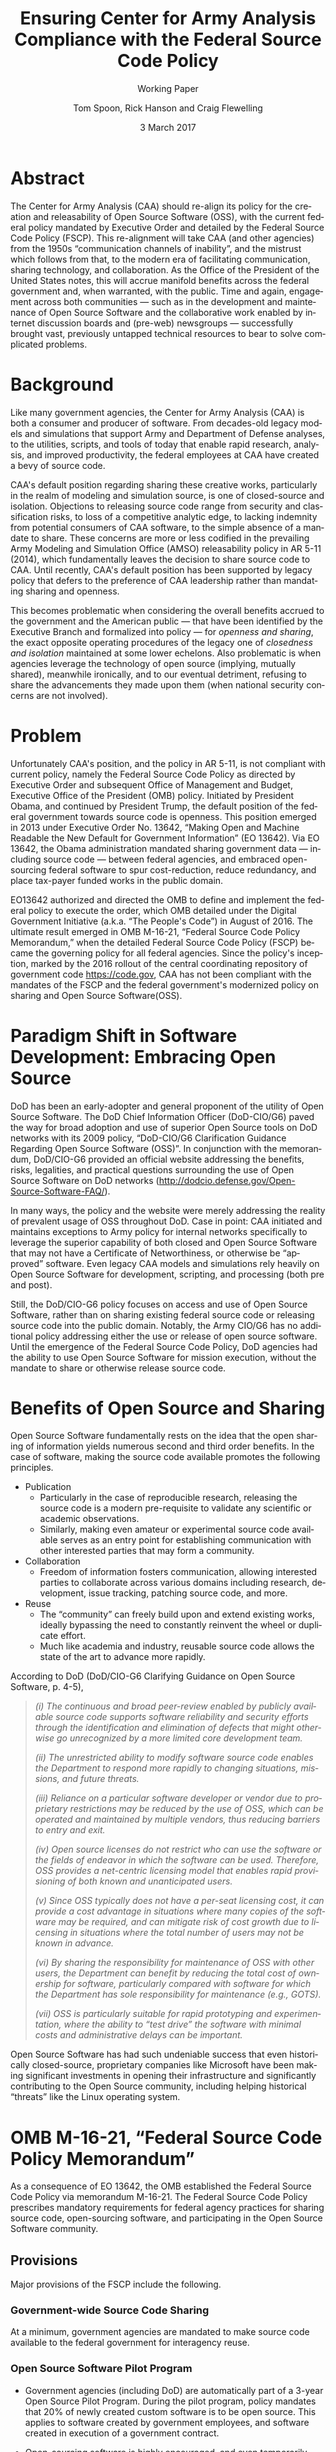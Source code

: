 #+TITLE:  Ensuring Center for Army Analysis Compliance with the Federal Source Code Policy
#+SUBTITLE: Working Paper
#+AUTHOR: Tom Spoon, Rick Hanson and Craig Flewelling
#+DATE: 3 March 2017
#+VERSION: 1.2
#+STARTUP: showall
#+LANGUAGE: en
#+OPTIONS: ':t toc:nil
# #+LATEX_CLASS: amsart 
#+LATEX_CLASS_OPTIONS: [letterpaper,10pt]
#+LATEX_HEADER: \usepackage{enumitem}
#+LATEX_HEADER: \setlist[itemize,1]{leftmargin=*}
#+LATEX_HEADER: \setlist[itemize,2,3]{leftmargin=*,topsep=0mm}
#+LATEX_HEADER: \setlist[enumerate,1]{leftmargin=*,topsep=0mm,partopsep=0mm}
#+LATEX_HEADER: \parindent=0em
#+LATEX_HEADER: \parskip=1em
#+LATEX_HEADER: \textwidth=6.5truein
#+LATEX_HEADER: \oddsidemargin=0.0truein
#+LATEX_HEADER: \evensidemargin=0.0truein
#+LATEX_HEADER: \topmargin=-0.6truein
#+LATEX_HEADER: \textheight=9truein
#+LATEX_HEADER: \hyphenation{MAR-A-THON}
#+LATEX_HEADER: \hypersetup{colorlinks,citecolor=black, filecolor=black, linkcolor=blue, urlcolor=black}
# Put quotes in italics, so we don't have to quote them.
#+HTML: <style>blockquote{font-style: italic;}</style>
# Source of hack below: http://tex.stackexchange.com/questions/47306/change-the-font-of-the-block-quote
#+LATEX_HEADER: \usepackage{etoolbox}
#+LATEX_HEADER: \AtBeginEnvironment{quote}{\itshape\parskip=0em}


* Abstract

The Center for Army Analysis (CAA) should re-align its policy for the 
creation and releasability of Open Source Software (OSS), with the current 
federal policy mandated by Executive Order and detailed by  the Federal
Source Code Policy (FSCP).  This re-alignment will take CAA (and other agencies)
from the 1950s "communication channels of inability", and the mistrust
which follows from that, to the modern era of facilitating communication,
sharing technology, and collaboration.  As the Office of the President of 
the United States notes, this will accrue manifold benefits across the federal 
government and, when warranted, with the public. Time and again, engagement 
across both communities --- such as in the development and maintenance of 
Open Source Software and the collaborative work enabled by internet discussion 
boards and (pre-web) newsgroups --- successfully brought vast, previously 
untapped technical resources to bear to solve complicated problems.


* Background

Like many government agencies, the Center for Army Analysis (CAA) is both a consumer and producer of software.
From decades-old legacy models and simulations that support Army and Department of Defense analyses, to the
utilities, scripts, and tools of today that enable rapid research, analysis, and improved productivity, the federal
employees at CAA have created a bevy of source code.

CAA's default position regarding sharing these creative works,
particularly in the realm of modeling and simulation source, is one of closed-source and isolation.  Objections to releasing
source code range from security and classification risks, to loss of a competitive analytic edge, to lacking indemnity from
potential consumers of CAA software, to the simple absence of a mandate to share.  These concerns are more or less codified in 
the prevailing Army Modeling and Simulation Office (AMSO) releasability policy in AR 5-11 (2014), which fundamentally 
leaves the decision to share source code to CAA.  Until recently, CAA's default position has been supported by 
legacy policy that defers to the preference of CAA leadership rather than mandating sharing and openness.

This becomes problematic when considering the overall benefits accrued
to the government and the American public --- that have been
identified by the Executive Branch and formalized into policy --- for
/openness and sharing/, the exact opposite operating procedures of the
legacy one of /closedness and isolation/ maintained at some lower echelons.  
Also problematic is when agencies leverage the technology of open source 
(implying, mutually shared), meanwhile ironically, and to our eventual detriment, 
refusing to share the advancements they made upon them (when national security concerns
are not involved).

* Problem

Unfortunately CAA's position, and the policy in AR 5-11, is not compliant with current policy, namely the Federal Source Code Policy as directed by
Executive Order and subsequent Office of Management and Budget, Executive Office of the President (OMB) policy.  
Initiated by President Obama, and continued by President Trump, the default position of the federal
government towards source code is openness.  This position emerged in 2013 under Executive Order No. 13642,
"Making Open and Machine Readable the New Default for Government Information" (EO 13642). Via EO 13642, the Obama administration mandated sharing 
government data --- including source code --- between federal agencies, and embraced open-sourcing federal software to spur 
cost-reduction, reduce redundancy, and place tax-payer funded works in the public domain.

EO13642 authorized and directed the OMB to define and implement the federal policy to execute the order, which 
OMB detailed under the Digital Government Initiative (a.k.a. "The People's Code") in August of 2016.  The ultimate 
result emerged in OMB M-16-21, "Federal Source Code Policy Memorandum," when the detailed Federal Source Code Policy 
(FSCP) became the governing policy for all federal agencies.  Since the policy's inception, marked by the 2016 rollout of 
the central coordinating repository of government code https://code.gov, CAA has not been compliant with the 
mandates of the FSCP and the federal government's modernized policy on sharing and Open Source Software(OSS).  

* Paradigm Shift in Software Development: Embracing Open Source 
DoD has been an early-adopter and general proponent of the utility of Open Source Software.
The DoD Chief Information Officer (DoD-CIO/G6) paved the way for broad adoption and use of superior 
Open Source tools on DoD networks with its 2009 policy, "DoD-CIO/G6 Clarification Guidance Regarding 
Open Source Software (OSS)".  In conjunction with the memorandum, DoD/CIO-G6 provided an official
website addressing the benefits, risks, legalities, and practical questions surrounding the use of
Open Source Software on DoD networks (http://dodcio.defense.gov/Open-Source-Software-FAQ/).

In many ways, the policy and the website were merely addressing the reality of prevalent usage
of OSS throughout DoD.  Case in point: CAA initiated and maintains exceptions to 
Army policy for internal networks specifically to leverage the superior capability of both closed 
and Open Source Software that may not have a Certificate of Networthiness, or otherwise be "approved" 
software.  Even legacy CAA models and simulations rely heavily on Open Source Software for 
development, scripting, and processing (both pre and post).

Still, the DoD/CIO-G6 policy focuses on access and use of Open Source Software, rather than
on sharing existing federal source code or releasing source code into the public domain.
Notably, the Army CIO/G6 has no additional policy addressing either the use or release of 
open source software.  Until the emergence of the Federal Source Code Policy, DoD agencies
had the ability to use Open Source Software for mission execution, without the mandate to
share or otherwise release source code.
  
* Benefits of Open Source and Sharing
Open Source Software fundamentally rests on the idea that the open sharing of information 
yields numerous second and third order benefits.  In the case of software, making the 
source code available promotes the following principles.

- Publication
  - Particularly in the case of reproducible research, releasing the source code is a 
    modern pre-requisite to validate any scientific or academic observations.  
  - Similarly, making even amateur or experimental source code available serves as an 
    entry point for establishing communication with other interested parties that 
    may form a community.
- Collaboration
  - Freedom of information fosters communication, allowing interested parties to collaborate 
    across various domains including research, development, issue tracking, patching source code, and more.
- Reuse
  - The "community" can freely build upon and extend existing works, ideally bypassing 
    the need to constantly reinvent the wheel or duplicate effort.
  - Much like academia and industry, reusable source code allows the state of the art 
    to advance more rapidly.

According to DoD  (DoD/CIO-G6 Clarifying Guidance on Open Source Software, p. 4-5),

#+BEGIN_QUOTE
(i) The continuous and broad peer-review enabled by publicly available
source code supports software reliability and security efforts through
the identification and elimination of defects that might otherwise go
unrecognized by a more limited core development team.

(ii) The unrestricted ability to modify software source code enables
the Department to respond more rapidly to changing situations,
missions, and future threats.

(iii) Reliance on a particular software developer or vendor due to
proprietary restrictions may be reduced by the use of OSS, which can
be operated and maintained by multiple vendors, thus reducing barriers
to entry and exit.

(iv) Open source licenses do not restrict who can use the software or
the fields of endeavor in which the software can be used.  Therefore,
OSS provides a net-centric licensing model that enables rapid
provisioning of both known and unanticipated users.

(v) Since OSS typically does not have a per-seat licensing cost, it
can provide a cost advantage in situations where many copies of the
software may be required, and can mitigate risk of cost growth due to
licensing in situations where the total number of users may not be
known in advance.

(vi) By sharing the responsibility for maintenance of OSS with other
users, the Department can benefit by reducing the total cost of
ownership for software, particularly compared with software for which
the Department has sole responsibility for maintenance (e.g., GOTS).

(vii) OSS is particularly suitable for rapid prototyping and
experimentation, where the ability to “test drive” the software with
minimal costs and administrative delays can be important.
#+END_QUOTE

Open Source Software has had such undeniable success that even historically closed-source,
proprietary companies like Microsoft have been making significant investments in opening their 
infrastructure and significantly contributing to the Open Source community, including helping 
historical "threats" like the Linux operating system.

* OMB M-16-21, "Federal Source Code Policy Memorandum" 
As a consequence of EO 13642, the OMB established the Federal Source Code Policy via memorandum 
M-16-21.  The Federal Source Code Policy prescribes mandatory requirements for federal agency 
practices for sharing source code, open-sourcing software, and participating in the Open Source 
Software community.

** Provisions

Major provisions of the FSCP include the following.

*** Government-wide Source Code Sharing
  At a minimum, government agencies are mandated to make source code available to the federal government 
  for interagency reuse.

*** Open Source Software Pilot Program
  - Government agencies (including DoD) are automatically part of a 3-year Open Source Pilot Program.
    During the pilot program, policy mandates that 20% of newly created custom software is to be open source.
    This applies to software created by government employees, and software created in execution of a 
    government contract.

  - Open-sourcing software is highly encouraged, and even temporarily mandated for a portion of 
    our new custom software projects for the duration of the pilot program.  Open source 
    software is intended to be broadly accessible, and developed with "open" practices, disseminated 
    on --- possibly 3rd party --- platforms with established open source communities.

*** code.gov
  Per the policy, agencies will coordinate and publicize their software with the OMB-managed 
  website https://code.gov .  This website serves as an accessible repository of all known 
  government source code, to facilitate discovery and ease reuse.
  
** Participation

The FSCP encourages participation in the OSS community.  Here is the
relevant excerpt taken from the FSCP memorandum, pp. 8-10.

#+BEGIN_QUOTE
When agencies release custom-developed source code as OSS to the public, they should develop and release 
the code in a manner that 
  (1) fosters communities around shared challenges, 
  (2) improves the ability of the OSS community to provide feedback on, and make contributions to, the source code, and 
  (3) encourages Federal employees and contractors to contribute back to the broader OSS community by making
      contributions to existing OSS projects.
In furtherance of this strategy, agencies should comply with the following principles:
- Leverage Existing Communities: 
    - Whenever possible, teams releasing custom-developed code to the public as OSS should appropriately engage and
      coordinate with existing communities relevant to the project. Government agencies should only develop their own  
      communities when existing communities do not satisfy their needs.
- Engage in Open Development: 
  - Software that is custom-developed for or by agencies should, to the extent possible and appropriate, be developed using
    open development practices. These practices provide an environment in which OSS can flourish and be repurposed. This principle,
    as well as the one below for releasing source code, include distributing a minimum viable product as OSS; engaging the public 
    before official release; and drawing upon the public’s knowledge to make improvements to the project.
- Adopt a Regular Release Schedule: 
  - In instances where software cannot be developed using open development practices, but is otherwise appropriate for 
    release to the public, agencies should establish an incremental release schedule to make the source code and associated 
    documentation available for public use.
- Engage with the Community: 
  - Similar to the requirement in the Administration’s Open Data Policy, agencies should create a process to engage in two-way 
    communication with users and contributors to solicit help in prioritizing the release of source code and feedback on the agencies’
    engagement with the community.
- Consider Code Contributions: 
  - One of the potential benefits of OSS lies within the communities that grow around OSS projects, whereby any party can contribute new code,
    modify existing code, or make other suggestions to improve the software throughout the software development lifecycle. 
    Communities help monitor changes to code, track potential errors and flaws in code, and other related activities. 
    These kinds of contributions should be anticipated and, where appropriate, considered for integration into
    custom-developed government software or associated materials.
- Documentation: 
  - It is important to provide OSS users and contributors with adequate documentation of source code in an effort to
    facilitate use and adoption. Agencies must ensure that their repositories include enough information to allow reuse
    and participation by third parties. In participating in community-maintained repositories, agencies should follow community  
    documentation standards. 
  - At a minimum, OSS repositories maintained by agencies must include the following information:
     - Status of software (e.g., prototype, alpha, beta, release, etc.);
     - Intended purpose of software;
     - Expected engagement level (i.e., how frequently the community can expect agency activity);
     - License details; and
    - Any other relevant technical details on how to build, make, install, or use the software, including dependencies (if applicable).
#+END_QUOTE
** Exceptions
    The FSCP acknowledges exceptions to policy where legislation, or national security precludes 
    the release of source code.  If source code is either classified, or classified as a "national 
    security system" under 44 U.S. Code § 3542, the software is excepted.

** Management and Oversight
DoD (and Army) CIO(s) are required to coordinate with the OMB CIO to define and execute 
an implementation plan for the OMB guidance.  OMB provides quarterly processes that 
oversee the growth, maintenance, and overall progress of both the pilot program and 
compliance with the Federal Source Code Policy.

* AR 5-11 "Management of Army Modeling and Simulation, 30 May 2014"
AR 5-11 is problematic for a number of reasons. First, there is no mention (specifically 
nothing precluding) distribution of models and simulations as Open Source Software.  Further, 
the distribution processes defined by the AR, specifically for interagency --- even internal 
Army distribution --- seems to directly contradict both the Executive Order and the OMB 
implementation memorandum.  Further, none of the regulations referenced in AR 5-11 address
the possibility of Open Source Software --- or even acknowledge it per se --- nor do they
address the legal and regulatory issues and mandates regarding OSS in the executive directives 
specified by the EO and the OMB memorandum. In general, AR 5-11 should be refreshed and/or 
rewritten to account for the FSCP and to clean up antiquated terminology.

* Forcing Functions
There is, at a minimum, a federal mandate for sharing source code across the government, and 
a mandate to open-source 20% of our custom code during the course of the 3-year Open Source Pilot 
Program. Under the Federal Source Code Policy, CAA must share our source in an open, unimpeded manner
with other government agencies so that there is government-wide reuse and cost saving.

Some agencies, such as NASA and the US Army Research Laboratories, are choosing to cut to the chase, 
and both open source and openly develop their code on GitHub. GitHub is the largest 3rd-party open source
community that offers source code hosting services, and meets every prescription of the FSCP guidance
for "Participation in the Open Source Community." GitHub repositories are then registered with 
https://code.gov to satisfy the discoverability and coordination requirements in the FSCP.

* Toward Open Sourcing MARATHON 4
MARATHON 4 is written in an open source language (Clojure), managed with open source 
tools (Git), and has emphasized unclassified development from inception.  MARATHON 4 
is intentionally written and maintained in such a way as to facilitate sharing and 
discovery, particularly to enable flexible development among remote work locations 
and to enable sharing of code for research purposes, peer-review, external verification,
and publication in professional forums like MORS, WinterSim, and INFORMS.  
MARATHON 4 is, for all intents and purposes, open-source ready and entirely compliant 
with the practices established by the FSCP.  Consequently, MARATHON 4 is an obvious 
open source release candidate, preferably hosted on GitHub.

** Practical Benefits of Open Source Via GitHub
- It allows for flexible team-based collaboration. 
  - Developers can work remotely, from home, the office, at odd hours, etc.
    Using Git, we have a rich collaborative platform for managing the source code, enabling
    concurrent, asynchronous development that maximizes development team productivity without
    sacrificing version control.  This complements existing technology like
    Defense Collaboration Services (DCS), allowing teams to communicate in real-time to resolve
    issues, learn about the software architecture, and even modify the source code.  

- There is empirical evidence at CAA of its usefulness/value.
  - CAA has repeatedly maintained a developer shortfall; MARATHON 4 is a shining example of the 
    scarcity of developer talent.  The sole developer (Mr. Spoon) was allowed to continue working 
    remotely because of his decision to maintain MARATHON 4 development in an unclassified format, 
    thus enabling exactly the kind of remote/telework opportunity mentioned above.  
    CAA has been able to avert the loss of critical infrastructure development precisely due to 
    the flexibility enabled by distributed version control, unclassified development, and openness. 

  - With the addition of new team members, leveraging GitHub as a synchronization point has already
    been incredibly useful for distance-based training, collaboration, source code revision, and
    real-time pair-programming.

  - This very document has been collaboratively built and revised on GitHub by CAA personnel.

- It is industry-standard version control.
  - GitHub provides a seamlessly integrated suite of tools that enhance the Git distributed version
    control system (DVCS) developer experience with 
    - source code repository hosting; 
    - web-based interface for examining source code history, diffs, branches, etc.; and
    - web-based issue tracking, team communication, and other collaboration features.

** Compliance with the Federal Source Code Policy
- At a minimum, MARATHON 4 must be shared with other federal agencies.
- Hosting as an open source project, hosted on GitHub, satisfies the existing 
  Federal Source Code Policy, in addition to the spirit of the executive order.
- MARATHON 4 could be used to fulfill the 20% mandate for open-sourcing custom 
  software during the current FSCP pilot program period.

* Possible Objections and Risks 
- "Army Policy Prevents Us From Doing So" 
  - The AMSO guidance in AR 5-11 contradicts (or in the best case, is ignorant of) 
    the Federal Source Code Policy.  The apparent reflexive response to "not share" with federal 
    agencies, and  international partners, is contrary to both the spirit and the policy 
    codified by EO 13642 and OMB M-16-21.

- "We should protect Army / CAA interests by not sharing source code."
  - The numerous benefits delineated by the DoD/CIO-G6, as well as decades of 
    empirical confirmation that "sharing is beneficial" from the software 
    industry and academia support an alternate prospect: CAA would be 
    protecting CAA / Army interests by taking advantage of the massive 
    benefits of open source collaboration, and by complying with policy set forth by the 
    Executive Office of the President of the United States.
 
- "We should run the model, they don't need the source. They can ask us for the analysis."
  - This service-minded aspect of Army M&S is detailed in AR 5-11 and is the predominant 
    "business model" that CAA and many analytic agencies follow.  Sharing code does not 
    equate to sharing expertise.  Indeed, the dominant open source software business 
    model is to provide support and service in exchange for remuneration.  Many clients 
    or sponsors simply lack the developer talent or inclination to modify the source 
    code, and will still be interested in the services provided.  The legacy 
    service-based model can --- and will --- survive, with the added benefit of collaboration 
    and possible community engagement. 

- "We'd expose ourselves to security vulnerability."
  - MARATHON 4 is not a national security system, as defined by 44 U.S. Code § 3542.
    MARATHON 4 is merely an instantiation of AR 525-29, a publicly available document 
    detailing Army Force Generation.  Started as a purely unclassified development 
    effort, MARATHON 4 maintains that the source code for the simulation --- including 
    comments, notional test data, and related documentation --- neither requires nor 
    includes classified information.  Rather, only the data upon which MARATHON 4 is 
    applied, and the resulting analysis, if performed on a secure network with
    classified input, would be classified.

  - The security benefits of sharing and open sourcing are well-known, even 
    within DoD and the Army.  
    Per the (DoD-CIO/G6 OSS FAQ, "Q: Doesn't hiding source code automatically make
    software more secure?"):
    #+BEGIN_QUOTE
     - Even when the original source is necessary for in-depth analysis, making source
       code available to the public significantly aids defenders and not just attackers. 
       Continuous and broad peer-review, enabled by publicly available source code, 
       improves software reliability and security through the identification and 
       elimination of defects that might otherwise go unrecognized by the core development
       team.
     - Conversely, where source code is hidden from the public, attackers can attack the 
       software anyway as described above.  In addition, an attacker can often acquire the
       original source code from suppliers anyway (either because the supplier voluntarily
       provides it or via attacks against the supplier). In such cases where only the 
       attacker has the source code, the attacker ends up with another advantage. 
     - Hiding source code does inhibit the ability of third parties to respond to 
       vulnerabilities (because changing software is more difficult without the 
       source code), but this is obviously not a security advantage. 
       In general, "Security by Obscurity" is widely denigrated.
    #+END_QUOTE

  - The Office of the Secretary of Defense recently piloted a
    successful program, called "Hack the Pentagon", to harden Pentagon
    defenses by engaging the broader community of (third party)
    security experts to test DoD software systems and services at the
    Pentagon.  The DoD News article "DoD Announces ‘Hack the Pentagon’
    Follow-Up Initiative" outlines the results:
    #+BEGIN_QUOTE
      ... the pilot program ... allowed more than 1,400 registered
      hackers to test the defenses of select open source DoD websites
      such as Defense.gov.  Hackers who identified security gaps that
      qualified as valid vulnerabilities were then rewarded with a
      corresponding bounty price.  As a result of this pilot, 138
      unique and previously undisclosed vulnerabilities were
      identified by security researchers and remediated in near
      real-time by the Defense Media Activity."
    #+END_QUOTE

- "We have no obligation to release if no-one asks."
  - The Federal Source Code Policy mandates that our non-exempt software, like MARATHON 4, is --- at 
    a minimum --- advertised via https://code.gov and accessible to other federal agencies for reuse.
  - The Federal Source Code Policy mandates that 20% of created or acquired custom 
    software must be released as open source during the current pilot program, which lasts 
    until 2019.

- "Contractors will just repackage it and sell it back to us." 
  - If a contractor  uses the source code to make something even marginally better, 
    then under the EO and OMB guidance we (the federal government) actually should get their
    modifications back in full. Other agencies devoting resources to improve MARATHON 4,
    with CAA controlling the integration and  merging of improvements, serves to extend the 
    range of support for MARATHON 4 development, further helping the chronic developer capability
    gap at CAA.
- "CAA will be legally liable for support and any problems users encounter if we open source."
  - The default open source posture provided by the FSCP, and DoD/CIO-G6, precludes this possibility.
    Where applicable, open source licenses vetted by DCS/CIO-G6, specifically indemnify the original
    author of the code and provision no warranty for fitness of use or guarantee of support.

* Desired End State
Ideally, CAA will join the ranks of other Federal agencies and embrace the general modernization
of government technology, specifically the realization of the benefits of Open Source Software 
development and sharing source code. The tendency to reflexively lock down source code without 
assessing the benefits --- let alone the current mandate --- to share our knowledge across the 
government and the public domain, serves to ensure isolated, resource-constrained development
devoid of the known value of external collaboration.  In pursuance of modernizing the Army 
technology space and in accordance with the Federal Source Code Policy, CAA and AMSO should 
lead this effort from the front.

In an ideal world, the benefits of sharing source code and allowing for interoperability with other agencies 
(even individuals like college students, researchers, or industry professionals) can pay dividends
in improving the source, aiding in verification, and generally building a community of interest. 

Access to the source code does not imply knowledge of how to build, execute, modify, or extend the 
model; nor does access engender an innate desire to do so.  The established model-as-service 
approach still works under the open source paradigm.

MARATHON 4 can directly benefit from open development and hosting on GitHub by taking advantage of 
the open source paradigm under the auspices of the governing Federal Source Code Policy.  

* Recommendations
1) CAA should comply with the Federal Source Code Policy.
   - CAA should provision the sharing of source code with federal agencies, and 
     advertise repositories on code.gov and / or code.mil as appropriate.
   - CAA should comply with the provisions of the pilot program from M-16-21, that 
     20% of newly-created (or acquired) custom software must be released as open source.
2) AR 5-11 "Management of Army Modeling and Simulation, 30 May 2014" should be made consistent with the Federal Source Code Policy.
   - AR 5-11 does not account for the paradigm shift toward Open Source Software development and hence
     is now incongruous with the governing orders regarding the Federal Source Code Policy.
3) MARATHON 4 should be hosted on GitHub to enable collaborative team development.
   - CAA should actively leverage modern technology (GitHub and DVCS) to address 
     the long-standing MARATHON developer capability gap.
   - Until CAA refines its position on compliance with the Federal Source Code Policy, 
     MARATHON should be maintained as a private repository on GitHub to enable 
     rapid development and verification in the near-term.
     - Private GitHub repositories are available, but require additional 
       $25/month funding to support 5 developers for an organization. 
     - Should CAA decide to openly develop MARATHON, GitHub hosting is 
       free for public repositories.
4) CAA should follow the example set by US Army Research Laboratories and 
   release MARATHON 4 into the open as public domain software.
  - The U.S. Government has no copyright or intellectual property claim to MARATHON 4 or 
    any taxpayer-funded creative work.
  - MARATHON does not meet the exceptions provided by the Federal Source Code Policy, 
    namely the legal, classification, or national security system (44 USC 3542) exceptions.
  - Open development can only serve to strengthen the quality of MARATHON 4 by 
    easing collaboration and community engagement, while fulfilling the 
    Federal Source Code Policy mandate for the Open Source Software Pilot Program, 
    and establishing CAA as a leader in modern federal Open Source Software development.
    
* References	

#+LATEX: \begin{footnotesize}

- Code.gov: https://code.gov

- Code.mil: https://code.mil

  - This is run by Defense Digital Service of the US Digital Service.

  - Defense Digital Service: https://www.dds.mil

  - US Digital Service: https://www.usds.gov

- AR 5-11 (Management of Army Modeling and Simulation, 30 May 2014)	

  http://www.apd.army.mil/epubs/DR_pubs/DR_a/pdf/web/r5_11.pdf	

- AR 25-1 (Army Information Technology, 25 June 2013)	

  http://www.apd.army.mil/epubs/DR_pubs/DR_a/pdf/web/r25_1.pdf	

- DoD-CIO/G6 (Clarification Guidance Regarding Open Source Software (OSS), 16 October 2009)	

  http://dodcio.defense.gov/Portals/0/Documents/FOSS/2009OSS.pdf	

- DoD-CIO/G6 (Open Source Software FAQ)	

  http://dodcio.defense.gov/Open-Source-Software-FAQ/	

- Federal Source Code Policy Memorandum	

  https://obamawhitehouse.archives.gov/sites/default/files/omb/memoranda/2016/m_16_21.pdf

  https://sourcecode.cio.gov

  https://sourcecode.cio.gov/Exceptions

- Executive Order 13642, May 9, 2013	
  "Making Open and Machine Readable the New Default for Government Information"	

  https://www.gpo.gov/fdsys/pkg/DCPD-201300318/pdf/DCPD-201300318.pdf

  #+LATEX: \iffalse
  https://obamawhitehouse.archives.gov/the-press-office/2013/05/09/executive-order-making-open-and-machine-readable-new-default-government-
  #+LATEX: \fi

  - Initial guidance for the Federal Source Code Policy

- Obama's Digital Government Initiative

  https://obamawhitehouse.archives.gov/sites/default/files/omb/egov/digital-government/digital-government.html

  https://obamawhitehouse.archives.gov/blog/2016/08/08/peoples-code

- Definition of "national security system" from "44 U.S. Code § 3542 - Definitions"

  https://www.law.cornell.edu/uscode/text/44/3542

  - This term shows up in the Federal Source Code Policy Memorandum (esp. in section "Exceptions")

- Hack the Pentagon Results, "DoD Announces Hack the Pentagon Follow-up Initiative"

  https://www.defense.gov/News/Article/Article/981160/dod-announces-hack-the-pentagon-follow-up-initiative

#+LATEX: \end{footnotesize}
